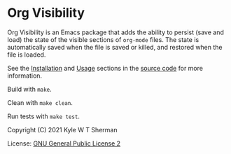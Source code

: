 * Org Visibility

Org Visibility is an Emacs package that adds the ability to persist (save and
load) the state of the visible sections of =org-mode= files.  The state is
automatically saved when the file is saved or killed, and restored when the
file is loaded.

See the [[file:org-visibility.el::;;; Installation][Installation]] and [[file:org-visibility.el::;;; Usage][Usage]] sections in the [[file:org-visibility.el][source code]] for more
information.

Build with =make=.

Clean with =make clean=.

Run tests with =make test=.

Copyright (C) 2021 Kyle W T Sherman

License:  [[file:LICENSE][GNU General Public License 2]]
